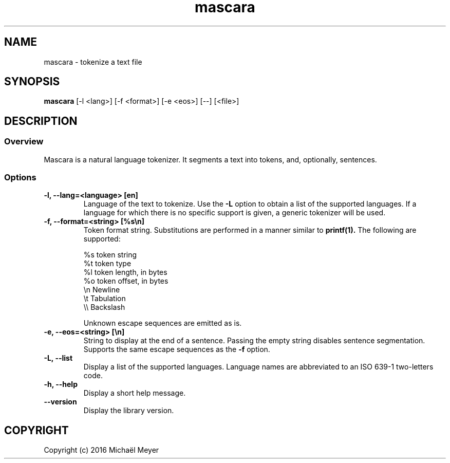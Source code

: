 .TH mascara 1

.SH NAME
mascara - tokenize a text file

.SH SYNOPSIS
.B mascara
.RB [-l\ <lang>]\ [-f\ <format>]\ [-e\ <eos>]\ [--]\ [<file>]

.SH DESCRIPTION
.SS Overview
Mascara is a natural language tokenizer. It segments a text into tokens, and,
optionally, sentences.

.SS Options

.TP
.B \-l, \-\-lang=<language> [en]
Language of the text to tokenize. Use the
.B \-L
option to obtain a list of the supported languages. If a language for which
there is no specific support is given, a generic tokenizer will be used.

.TP
.B \-f, \-\-format=<string> [%s\\\\n]
Token format string. Substitutions are performed in a manner similar to
.B printf(1).
The following are supported:

   %s    token string
   %t    token type
   %l    token length, in bytes
   %o    token offset, in bytes
   \\n    Newline
   \\t    Tabulation
   \\\\    Backslash

Unknown escape sequences are emitted as is.

.TP
.B \-e, \-\-eos=<string> [\\\\n]
String to display at the end of a sentence. Passing the empty string disables
sentence segmentation. Supports the same escape sequences as the
.B \-f
option.

.TP
.B \-L, \-\-list
Display a list of the supported languages. Language names are abbreviated to an
ISO 639-1 two-letters code.

.TP
.B \-h, \-\-help
Display a short help message.
.TP
.B \-\-version
Display the library version.

.SH COPYRIGHT
Copyright (c) 2016 Michaël Meyer
